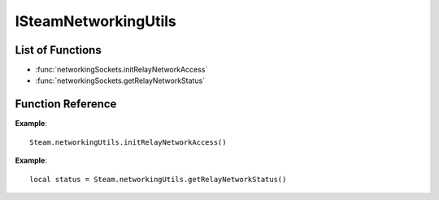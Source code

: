 #####################
ISteamNetworkingUtils 
#####################

List of Functions
-----------------
* :func:`networkingSockets.initRelayNetworkAccess`
* :func:`networkingSockets.getRelayNetworkStatus`

Function Reference
------------------
.. function:: networkingUtils.initRelayNetworkAccess()

    :returns: nothing
    :SteamWorks: `InitRelayNetworkAccess <https://partner.steamgames.com/doc/api/ISteamNetworkingUtils#InitRelayNetworkAccess>`_

    If you know that you are going to be using the relay network (for example, because you anticipate making P2P connections), call this to initialize the relay network. If you do not call this, the initialization will be delayed until the first time you use a feature that requires access to the relay network, which will delay that first access.

    You can also call this to force a retry if the previous attempt has failed. Performing any action that requires access to the relay network will also trigger a retry, and so calling this function is never strictly necessary, but it can be useful to call it a program launch time, if access to the relay network is anticipated. Use GetRelayNetworkStatus or listen for SteamRelayNetworkStatus_t callbacks to know when initialization has completed. Typically initialization completes in a few seconds.

    Note: dedicated servers hosted in known data centers do *not* need to call this, since they do not make routing decisions. However, if the dedicated server will be using P2P functionality, it will act as a "client" and this should be called.

**Example**::

    Steam.networkingUtils.initRelayNetworkAccess()

.. function:: networkingUtils.getRelayNetworkStatus()

    :returns: (`int`) status. See the callback :func:`networkingSockets.onAuthenticationStatus` callback for a detailed description.
    :SteamWorks: `GetRelayNetworkStatus <https://partner.steamgames.com/doc/api/ISteamNetworkingUtils#GetRelayNetworkStatus>`_

    Fetch current status of the relay network.

**Example**::

    local status = Steam.networkingUtils.getRelayNetworkStatus()
